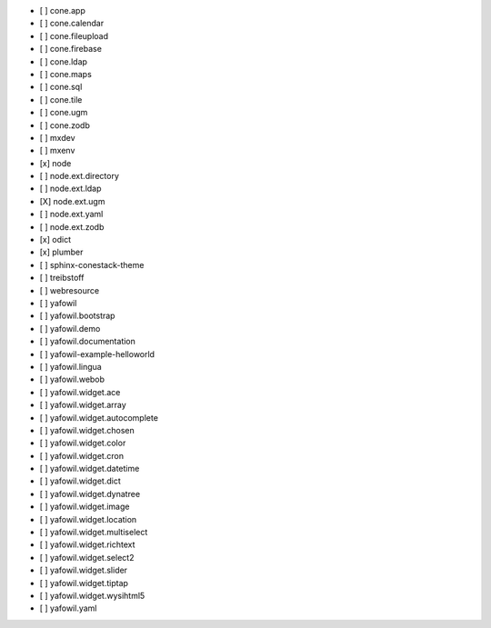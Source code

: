 - [ ] cone.app
- [ ] cone.calendar
- [ ] cone.fileupload
- [ ] cone.firebase
- [ ] cone.ldap
- [ ] cone.maps
- [ ] cone.sql
- [ ] cone.tile
- [ ] cone.ugm
- [ ] cone.zodb
- [ ] mxdev
- [ ] mxenv
- [x] node
- [ ] node.ext.directory
- [ ] node.ext.ldap
- [X] node.ext.ugm
- [ ] node.ext.yaml
- [ ] node.ext.zodb
- [x] odict
- [x] plumber
- [ ] sphinx-conestack-theme
- [ ] treibstoff
- [ ] webresource
- [ ] yafowil
- [ ] yafowil.bootstrap
- [ ] yafowil.demo
- [ ] yafowil.documentation
- [ ] yafowil-example-helloworld
- [ ] yafowil.lingua
- [ ] yafowil.webob
- [ ] yafowil.widget.ace
- [ ] yafowil.widget.array
- [ ] yafowil.widget.autocomplete
- [ ] yafowil.widget.chosen
- [ ] yafowil.widget.color
- [ ] yafowil.widget.cron
- [ ] yafowil.widget.datetime
- [ ] yafowil.widget.dict
- [ ] yafowil.widget.dynatree
- [ ] yafowil.widget.image
- [ ] yafowil.widget.location
- [ ] yafowil.widget.multiselect
- [ ] yafowil.widget.richtext
- [ ] yafowil.widget.select2
- [ ] yafowil.widget.slider
- [ ] yafowil.widget.tiptap
- [ ] yafowil.widget.wysihtml5
- [ ] yafowil.yaml
